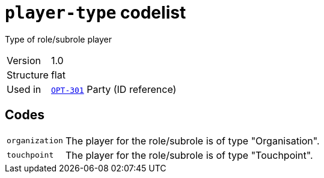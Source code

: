 = `player-type` codelist
:navtitle: Codelists

Type of role/subrole player
[horizontal]
Version:: 1.0
Structure:: flat
Used in:: xref:business-terms/OPT-301.adoc[`OPT-301`] Party (ID reference)

== Codes
[horizontal]
  `organization`::: The player for the role/subrole is of type "Organisation".
  `touchpoint`::: The player for the role/subrole is of type "Touchpoint".
